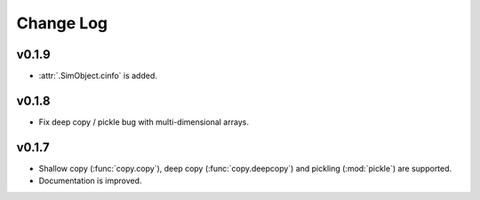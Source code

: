 Change Log
==========

v0.1.9
------

- :attr:`.SimObject.cinfo` is added.

v0.1.8
------

- Fix deep copy / pickle bug with multi-dimensional arrays.

v0.1.7
------

- Shallow copy (:func:`copy.copy`), deep copy (:func:`copy.deepcopy`)
  and pickling (:mod:`pickle`) are supported.
- Documentation is improved.
